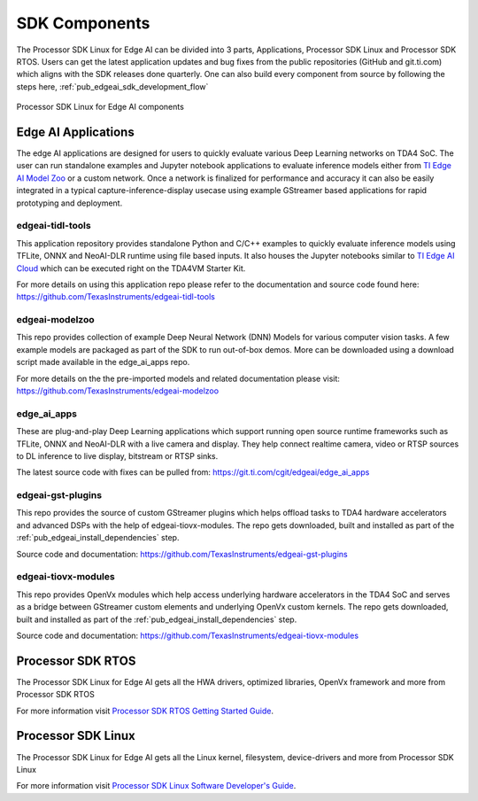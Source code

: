 .. _pub_edgeai_sdk_components:

==============
SDK Components
==============

The Processor SDK Linux for Edge AI can be divided into 3 parts, Applications,
Processor SDK Linux and Processor SDK RTOS. Users can get the latest application
updates and bug fixes from the public repositories (GitHub and git.ti.com)
which aligns with the SDK releases done quarterly. One can also build every component
from source by following the steps here, :ref:`pub_edgeai_sdk_development_flow`

.. figure:: ./images/edgeai-sdk-components.png
   :scale: 50
   :align: center

   Processor SDK Linux for Edge AI components

.. _pub_edgeai_applications:

Edge AI Applications
====================

The edge AI applications are designed for users to quickly evaluate various Deep Learning
networks on TDA4 SoC. The user can run standalone examples and Jupyter notebook applications
to evaluate inference models either from `TI Edge AI Model Zoo <https://github.com/TexasInstruments/edgeai-modelzoo>`_
or a custom network.
Once a network is finalized for performance and accuracy it can also be
easily integrated in a typical capture-inference-display usecase using example
GStreamer based applications for rapid prototyping and deployment.

.. _pub_edgeai_tidl_tools:

edgeai-tidl-tools
-----------------
This application repository provides standalone Python and C/C++ examples to
quickly evaluate inference models using TFLite, ONNX and NeoAI-DLR runtime
using file based inputs. It also houses the Jupyter notebooks similar to
`TI Edge AI Cloud <https://dev.ti.com/edgeai/>`_ which can be executed right on
the TDA4VM Starter Kit.

For more details on using this application repo please refer to the documentation
and source code found here: https://github.com/TexasInstruments/edgeai-tidl-tools

.. _pub_edgeai_modelzoo:

edgeai-modelzoo
---------------
This repo provides collection of example Deep Neural Network (DNN) Models
for various computer vision tasks. A few example models are packaged as part of
the SDK to run out-of-box demos. More can be downloaded using a download script
made available in the edge_ai_apps repo.

For more details on the the pre-imported models and related documentation please visit:
https://github.com/TexasInstruments/edgeai-modelzoo


.. _pub_edgeai_apps:

edge_ai_apps
------------
These are plug-and-play Deep Learning applications which support running open
source runtime frameworks such as TFLite, ONNX and NeoAI-DLR with a live camera
and display. They help connect realtime camera, video or RTSP sources to DL
inference to live display, bitstream or RTSP sinks.

The latest source code with fixes can be pulled from: https://git.ti.com/cgit/edgeai/edge_ai_apps

.. _pub_edgeai_gst_plugins:

edgeai-gst-plugins
------------------
This repo provides the source of custom GStreamer plugins which helps offload
tasks to TDA4 hardware accelerators and advanced DSPs with the help of
edgeai-tiovx-modules. The repo gets downloaded, built and installed as part
of the :ref:`pub_edgeai_install_dependencies` step.

Source code and documentation: https://github.com/TexasInstruments/edgeai-gst-plugins

.. _pub_edgeai_tiovx_modules:

edgeai-tiovx-modules
--------------------
This repo provides OpenVx modules which help access underlying hardware
accelerators in the  TDA4 SoC and serves as a bridge between GStreamer
custom elements and underlying OpenVx custom kernels. The repo gets downloaded,
built and installed as part of the :ref:`pub_edgeai_install_dependencies` step.

Source code and documentation: https://github.com/TexasInstruments/edgeai-tiovx-modules

.. _pub_edgeai_psdk_rtos:

Processor SDK RTOS
==================

The Processor SDK Linux for Edge AI gets all the HWA drivers, optimized libraries, OpenVx framework
and more from Processor SDK RTOS

For more information visit `Processor SDK RTOS Getting Started Guide <https://software-dl.ti.com/processor-sdk-rtos/esd/docs/latest/rtos/index_overview.html>`_.


.. _pub_edgeai_psdk_linux:

Processor SDK Linux
===================

The Processor SDK Linux for Edge AI  gets all the Linux kernel, filesystem, device-drivers and more
from Processor SDK Linux

For more information visit `Processor SDK Linux Software Developer's Guide <https://software-dl.ti.com/jacinto7/esd/processor-sdk-linux-jacinto7/08_01_00_07/exports/docs/devices/J7/linux/index.html>`_.
